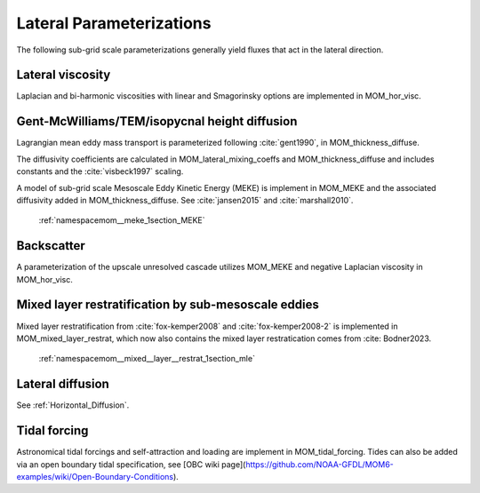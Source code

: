 Lateral Parameterizations
=========================

The following sub-grid scale parameterizations generally yield fluxes that act in the lateral direction.

Lateral viscosity
-----------------

Laplacian and bi-harmonic viscosities with linear and Smagorinsky options are implemented in MOM_hor_visc.

Gent-McWilliams/TEM/isopycnal height diffusion
----------------------------------------------

Lagrangian mean eddy mass transport is parameterized following :cite:`gent1990`, in MOM_thickness_diffuse.

The diffusivity coefficients are calculated in MOM_lateral_mixing_coeffs
and MOM_thickness_diffuse and includes constants and the :cite:`visbeck1997`
scaling.

A model of sub-grid scale Mesoscale Eddy Kinetic Energy (MEKE) is implement in MOM_MEKE and the associated diffusivity added in MOM_thickness_diffuse.
See :cite:`jansen2015` and :cite:`marshall2010`.

   :ref:`namespacemom__meke_1section_MEKE`

Backscatter
-----------

A parameterization of the upscale unresolved cascade utilizes MOM_MEKE
and negative Laplacian viscosity in MOM_hor_visc.

Mixed layer restratification by sub-mesoscale eddies
----------------------------------------------------

Mixed layer restratification from :cite:`fox-kemper2008` and
:cite:`fox-kemper2008-2` is implemented in MOM_mixed_layer_restrat,
which now also contains the mixed layer restratication comes from :cite: Bodner2023.

    :ref:`namespacemom__mixed__layer__restrat_1section_mle`

Lateral diffusion
-----------------

See :ref:`Horizontal_Diffusion`.

Tidal forcing
-------------

Astronomical tidal forcings and self-attraction and loading are implement in MOM_tidal_forcing.
Tides can also be added via an open boundary tidal specification,
see [OBC wiki page](https://github.com/NOAA-GFDL/MOM6-examples/wiki/Open-Boundary-Conditions).

